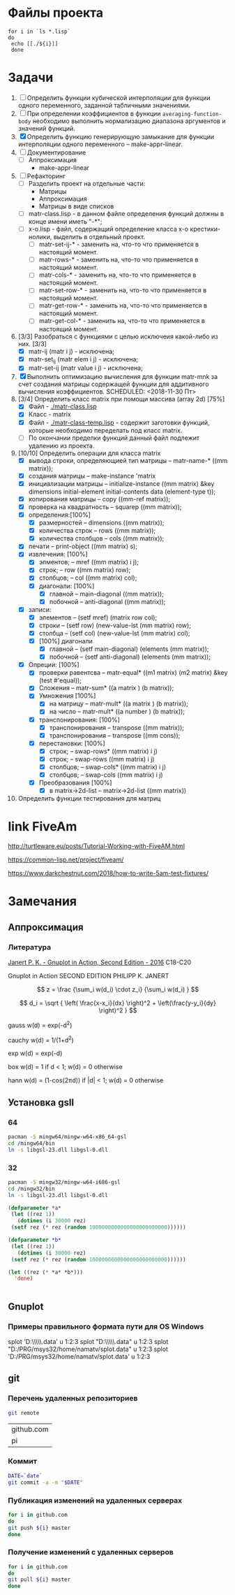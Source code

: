 * Файлы проекта
#+BEGIN_SRC shell
for i in `ls *.lisp` 
do
 echo [[./${i}]]
 done
#+END_SRC

#+RESULTS:
| [[file:./appr-func-temptate.lisp]]    |
| [[file:./approximation-gnuplot.lisp]] |
| [[file:./approximation.lisp]]         |
| [[file:./approximation-test.lisp]]    |
| [[file:./array.lisp]]                 |
| [[file:./array-test.lisp]]            |
| [[file:./coordinate-system.lisp]]     |
| [[file:./gnuplot.lisp]]               |
| [[file:./las-rotation.lisp]]          |
| [[file:./list-matr.lisp]]             |
| [[file:./math.lisp]]                  |
| [[file:./matr-class.lisp]]            |
| [[file:./matr-generics.lisp]]         |
| [[file:./mult-matr-vect.lisp]]        |
| [[file:./package.lisp]]               |
| [[file:./smoothing.lisp]]             |
| [[file:./statistics.lisp]]            |
| [[file:./test.lisp]]                  |
| [[file:./x-o.lisp]]                   |
| [[file:./x-o-testing.lisp]]           |

* Задачи
1. [ ] Определить функции кубической интерполяции для функции одного переменного, заданной табличными значениями.
2. [ ] При определении коэффициентов в функции =averaging-function-body= необходимо выполнить нормализацию диапазона аргументов и значений функций.
3. [X] Определить функцию генерирующую замыкание для функции интерполяции одного переменного -- make-appr-linear.
4. [ ] Документирование
   - [ ] Аппроксимация
     - make-appr-linear
5. [ ] Рефакторинг
   - [ ] Разделить проект на отдельные части:
     - Матрицы
     - Аппроксимация
     - Матрицы в виде списков
   - [ ] matr-class.lisp - в данном файле определения функций должны в конце имени иметь "-*";
   - [ ] x-o.lisp        - файл, содержащий определение класса x-o крестики-нолики, выделить в отдельный проект.
     - [ ] matr-set-ij-* - заменить на, что-то что применяется в настоящий момент.
     - [ ] matr-rows-* - заменить на, что-то что применяется в настоящий момент.
     - [ ] matr-cols-* - заменить на, что-то что применяется в настоящий момент.
     - [ ] matr-set-row-* - заменить на, что-то что применяется в настоящий момент.
     - [ ] matr-get-row-* - заменить на, что-то что применяется в настоящий момент.
     - [ ] matr-get-col-* - заменить на, что-то что применяется в настоящий момент.
6. [3/3] Разобраться с функциями с целью исключеия какой-либо из них. [3/3]
   - [X] matr-ij (matr i j) - исключена;
   - [X] matr-set_ij (matr elem i j) - исключена;
   - [X] matr-set-ij (matr value i j) - исключена;
7. [X] Выполнить оптимизацию вычисления для функции matr-mnk за счет создания матрицы содержащей функции для аддитивного вычисления коэффициентов.  SCHEDULED: <2018-11-30 Пт>
8. [3/4] Определить класс matrix при помощи массива (array 2d) [75%]
   - [X] Файл -  [[./matr-class.lisp]]
   - [X] Класс - matrix 
   - [X] Файл -  [[./matr-class-temp.lisp]] - содержит заготовки функций, которые необходимо переделать под класс  matrix.
   - [ ] По окончании пределки функций данный файл подлежит удалению из проекта.
9. [10/10] Определить операции для класса matrix
   - [X] вывода строки, определяющией тип матрицы    -- matr-name-*  ((mm matrix));
   - [X] создания матрицы                            -- make-instance 'matrix
   - [X] инициализации матрицы                       -- initialize-instance  ((mm matrix) &key dimensions initial-element initial-contents data (element-type t));
   - [X] копирования матрицы                         -- copy  ((mm-ref matrix));
   - [X] проверка на квадратность                    -- squarep  ((mm matrix));
   - [X] определения:[100%] 
     + [X] размерностей                              -- dimensions ((mm matrix));
     + [X] количества строк                          -- rows ((mm matrix));
     + [X] количества столбцов                       -- cols ((mm matrix));
   - [X] печати                                      -- print-object ((mm matrix) s);
   - [X] извлечения: [100%] 
     + [X] элментов;                                 -- mref ((mm matrix) i j);
     + [X] строк;                                    -- row  ((mm matrix) row);
     + [X] столбцов;                                 -- col  ((mm matrix) col);
     + [X] диагонали: [100%] 
       - [X] главной                                 -- main-diagonal  ((mm matrix));
       - [X] побочной                                -- anti-diagonal  ((mm matrix));
   - [X] записи:
     + [X] элементов                                 -- (setf mref) (matrix row col);
     + [X] строки                                    -- (setf row)  (new-value-lst (mm matrix) row);
     + [X] столбца                                   -- (setf col)  (new-value-lst (mm matrix) col);
     + [X] [100%] диагонали
       - [X] главной                                 -- (setf main-diagonal) (elements (mm matrix));
       - [X] побочной                                -- (setf anti-diagonal) (elements (mm matrix));
   - [X] Опреции: [100%]
     - [X] проверки равентсва                        -- matr-equal* ((m1 matrix) (m2 matrix) &key (test #'equal));
     - [X] Сложения                                  -- matr-sum*   ((a matrix ) (b matrix));
     - [X] Умножения [100%]
       - [X] на матрицу                              -- matr-mult*  ((a matrix ) (b matrix));
       - [X] на число                                -- matr-mult*  ((a number ) (b matrix));
     - [X] транспонирования: [100%]
       - [X] транспонирования                        -- transpose   ((mm matrix));
       - [X] транспонирования                        -- transpose   ((mm cons));
     - [X] перестановки: [100%]
       + [X] строк;                                  -- swap-rows*  ((mm matrix) i j)
       + [X] строк;                                  -- swap-rows   ((mm matrix) i j)
       + [X] столбцов;                               -- swap-cols*  ((mm matrix) i j)
       + [X] столбцов;                               -- swap-cols   ((mm matrix) i j)
     - [X] Преобразования [100%]
       + [X] в matrix->2d-list                       -- matrix->2d-list ((mm matrix))
10. Определить функции тестирования для матриц
* link FiveAm

http://turtleware.eu/posts/Tutorial-Working-with-FiveAM.html

https://common-lisp.net/project/fiveam/

https://www.darkchestnut.com/2018/how-to-write-5am-test-fixtures/

* Замечания

** Аппроксимация
*** Литература
 [[\\solver\dfni$\%D0%93%D1%80%D0%B0%D1%84%D0%B8%D0%BA%D0%B0\Gnuplot\Janert%20P.%20K.%20-%20Gnuplot%20in%20Action,%20Second%20Edition%20-%202016.pdf][Janert P. K. - Gnuplot in Action, Second Edition - 2016]]
 С18-С20

 Gnuplot in Action
 SECOND EDITION
 PHILIPP K. JANERT


 \[ z = \frac {\sum_i w(d_i) \cdot z_i} {\sum_i w(d_i) } \]

 \[ d_i = \sqrt { \left( \frac{x-x_i}{dx} \right)^2 + \left(\frac{y-y_i}{dy} \right)^2 } \]

  gauss    w(d) = exp(-d^2)                                   
                         
  cauchy   w(d) = 1/(1+d^2)                                                            

  exp      w(d) = exp(-d)                                                              

  box      w(d) = 1 if d < 1; w(d) = 0 otherwise                                       

  hann     w(d) = (1-cos(2πd)) if |d| < 1; w(d) = 0 otherwise 
** Установка gsll
*** 64

 #+BEGIN_SRC bash
   pacman -S mingw64/mingw-w64-x86_64-gsl
   cd /mingw64/bin
   ln -s libgsl-23.dll libgsl-0.dll
 #+END_SRC

*** 32
 #+BEGIN_SRC bash
   pacman -S mingw32/mingw-w64-i686-gsl
   cd /mingw32/bin
   ln -s libgsl-23.dll libgsl-0.dll
 #+END_SRC

 #+RESULTS:



 #+BEGIN_SRC lisp
   (defparameter *a*
    (let ((rez 1))
      (dotimes (i 30000 rez)
	(setf rez (* rez (random 1000000000000000000000000))))))

   (defparameter *b*
    (let ((rez 1))
      (dotimes (i 30000 rez)
	(setf rez (* rez (random 1000000000000000000000000))))))

   (let ((rez (* *a* *b*)))
     'done)


 #+END_SRC
** Gnuplot

*** Примеры правильного формата пути для OS Windows

 splot 'D:\\PRG\\msys32\\home\\namatv\\splot.data' u 1:2:3
 splot "D:\\PRG\\msys32\\home\\namatv\\splot.data" u 1:2:3
 splot "D:/PRG/msys32/home/namatv/splot.data" u 1:2:3
 splot 'D:/PRG/msys32/home/namatv/splot.data' u 1:2:3

** git 
*** Перечень удаленных репозиториев
  #+BEGIN_SRC bash 
  git remote
  #+END_SRC

  #+RESULTS:
  | github.com |
  | pi         |

*** Коммит
  #+BEGIN_SRC bash :results none
  DATE=`date`
  git commit -a -m "$DATE"
  #+END_SRC

*** Публикация изменений на удаленных серверах

  #+BEGIN_SRC bash :results none
  for i in github.com 
  do
  git push ${i} master
  done
  #+END_SRC

*** Получение изменений с удаленных серверов
  #+BEGIN_SRC bash :results none
  for i in github.com 
  do
  git pull ${i} master
  done
  #+END_SRC
